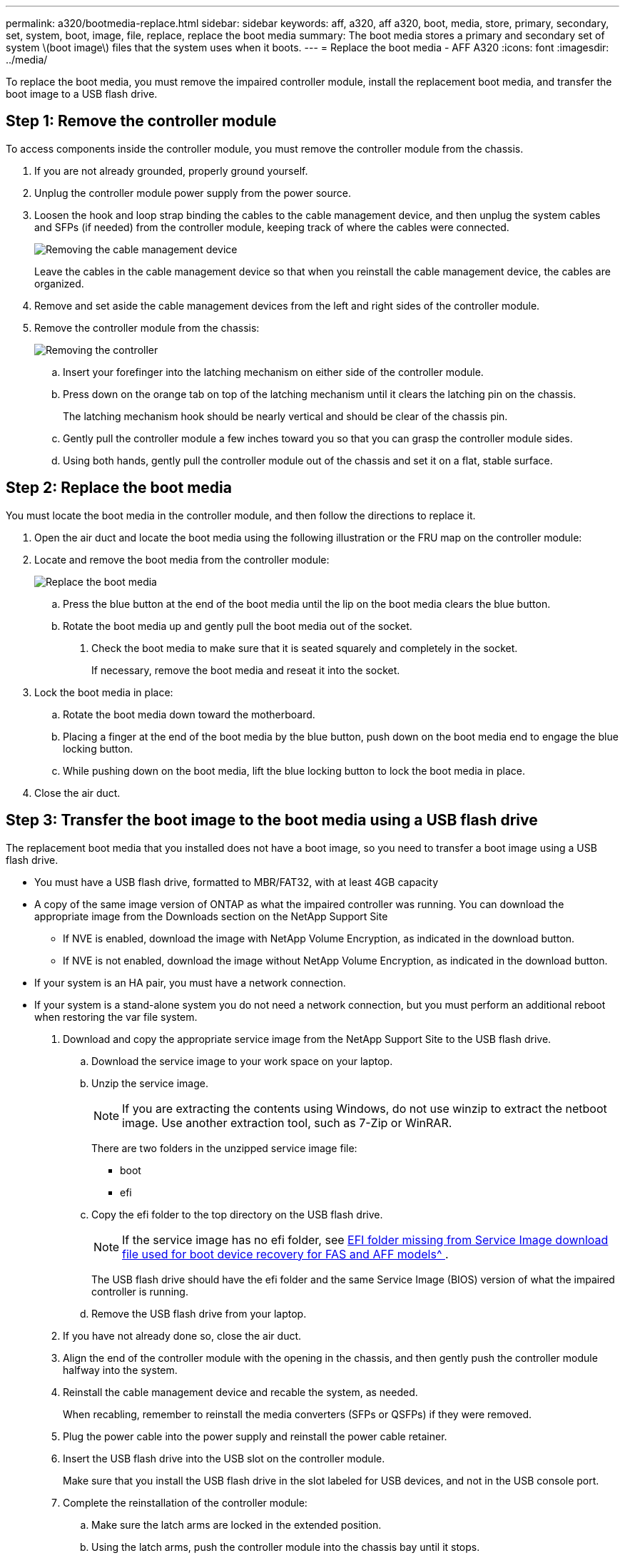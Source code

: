 ---
permalink: a320/bootmedia-replace.html
sidebar: sidebar
keywords: aff, a320, aff a320, boot, media, store, primary, secondary, set, system, boot, image, file, replace, replace the boot media
summary: The boot media stores a primary and secondary set of system \(boot image\) files that the system uses when it boots.
---
= Replace the boot media - AFF A320
:icons: font
:imagesdir: ../media/

To replace the boot media, you must remove the impaired controller module, install the replacement boot media, and transfer the boot image to a USB flash drive.

== Step 1: Remove the controller module
:icons: font
:imagesdir: ../media/

[.lead]
To access components inside the controller module, you must remove the controller module from the chassis.

. If you are not already grounded, properly ground yourself.
. Unplug the controller module power supply from the power source.
. Loosen the hook and loop strap binding the cables to the cable management device, and then unplug the system cables and SFPs (if needed) from the controller module, keeping track of where the cables were connected.
+
image::../media/drw_a320_controller_cable_unplug_animated_gif.png[Removing the cable management device]
+
Leave the cables in the cable management device so that when you reinstall the cable management device, the cables are organized.

. Remove and set aside the cable management devices from the left and right sides of the controller module.
. Remove the controller module from the chassis:
+
image::../media/drw_a320_controller_remove_animated_gif.png[Removing the controller]
+
.. Insert your forefinger into the latching mechanism on either side of the controller module.
.. Press down on the orange tab on top of the latching mechanism until it clears the latching pin on the chassis.
+
The latching mechanism hook should be nearly vertical and should be clear of the chassis pin.

.. Gently pull the controller module a few inches toward you so that you can grasp the controller module sides.
.. Using both hands, gently pull the controller module out of the chassis and set it on a flat, stable surface.

== Step 2: Replace the boot media
:icons: font
:imagesdir: ../media/

You must locate the boot media in the controller module, and then follow the directions to replace it.

. Open the air duct and locate the boot media using the following illustration or the FRU map on the controller module:

. Locate and remove the boot media from the controller module:
+
image::../media/drw_a320_boot_media_replace_animated_gif.png[Replace the boot media]
+
 .. Press the blue button at the end of the boot media until the lip on the boot media clears the blue button.
 .. Rotate the boot media up and gently pull the boot media out of the socket.
. Check the boot media to make sure that it is seated squarely and completely in the socket.
+
If necessary, remove the boot media and reseat it into the socket.

. Lock the boot media in place:
 .. Rotate the boot media down toward the motherboard.
 .. Placing a finger at the end of the boot media by the blue button, push down on the boot media end to engage the blue locking button.
 .. While pushing down on the boot media, lift the blue locking button to lock the boot media in place.
. Close the air duct.

== Step 3: Transfer the boot image to the boot media using a USB flash drive
:icons: font
:imagesdir: ../media/

The replacement boot media that you installed does not have a boot image, so you need to transfer a boot image using a USB flash drive.

* You must have a USB flash drive, formatted to MBR/FAT32, with at least 4GB capacity
* A copy of the same image version of ONTAP as what the impaired controller was running. You can download the appropriate image from the Downloads section on the NetApp Support Site
 ** If NVE is enabled, download the image with NetApp Volume Encryption, as indicated in the download button.
 ** If NVE is not enabled, download the image without NetApp Volume Encryption, as indicated in the download button.
* If your system is an HA pair, you must have a network connection.
* If your system is a stand-alone system you do not need a network connection, but you must perform an additional reboot when restoring the var file system.

. Download and copy the appropriate service image from the NetApp Support Site to the USB flash drive.
 .. Download the service image to your work space on your laptop.
 .. Unzip the service image.
+
NOTE: If you are extracting the contents using Windows, do not use winzip to extract the netboot image. Use another extraction tool, such as 7-Zip or WinRAR.
+
There are two folders in the unzipped service image file:

  *** boot
  *** efi

 .. Copy the efi folder to the top directory on the USB flash drive.
+
NOTE: If the service image has no efi folder, see link:https://kb.netapp.com/onprem/ontap/hardware/EFI_folder_missing_from_Service_Image_download_file_used_for_boot_device_recovery_for_FAS_and_AFF_models[EFI folder missing from Service Image download file used for boot device recovery for FAS and AFF models^ ].
+
The USB flash drive should have the efi folder and the same Service Image (BIOS) version of what the impaired controller is running.

 .. Remove the USB flash drive from your laptop.
. If you have not already done so, close the air duct.
. Align the end of the controller module with the opening in the chassis, and then gently push the controller module halfway into the system.
. Reinstall the cable management device and recable the system, as needed.
+
When recabling, remember to reinstall the media converters (SFPs or QSFPs) if they were removed.

. Plug the power cable into the power supply and reinstall the power cable retainer.
. Insert the USB flash drive into the USB slot on the controller module.
+
Make sure that you install the USB flash drive in the slot labeled for USB devices, and not in the USB console port.

. Complete the reinstallation of the controller module:

 .. Make sure the latch arms are locked in the extended position.
 .. Using the latch arms, push the controller module into the chassis bay until it stops.
+
NOTE: Do not push down on the latching mechanism at the top of the latch arms. Doing so with raise the locking mechanism and prohibit sliding the controller module into the chassis.

 .. Press down and hold the orange tabs on top of the latching mechanism.
 .. Gently push the controller module into the chassis bay until it is flush with the edges of the chassis.
+
NOTE: The latching mechanism arms slide into the chassis.
+
The controller module begins to boot as soon as it is fully seated in the chassis.

 .. Release the latches to lock the controller module into place.
 .. If you have not already done so, reinstall the cable management device.

. Interrupt the boot process by pressing Ctrl-C to stop at the LOADER prompt.
+
If you miss this message, press Ctrl-C, select the option to boot to Maintenance mode, and then halt the node to boot to LOADER.

. From the LOADER prompt, boot the recovery image from the USB flash drive: `boot_recovery`
+
The image is downloaded from the USB flash drive.

. When prompted, either enter the name of the image or accept the default image displayed inside the brackets on your screen.
. After the image is installed, start the restoration process:
 .. Record the IP address of the impaired node that is displayed on the screen.
 .. Press `y` when prompted to restore the backup configuration.
 .. Press `y` when prompted to overwrite /etc/ssh/ssh_host_dsa_key.
. From the partner node in advanced privilege level, start the configuration synchronization using the IP address recorded in the previous step: `system node restore-backup -node local -target-address _impaired_node_IP_address_`
. If the restore is successful, press `y` on the impaired node when prompted to use the restored copy?.
. Press `y` when you see confirm backup procedure was successful, and then press `y` when prompted to reboot the node.
. Verify that the environmental variables are set as expected.
 .. Take the node to the LOADER prompt.
+
From the ONTAP prompt, you can issue the command system node halt -skip-lif-migration-before-shutdown true -ignore-quorum-warnings true -inhibit-takeover true.

 .. Check the environment variable settings with the `printenv` command.
 .. If an environment variable is not set as expected, modify it with the `setenv __environment-variable-name__ __changed-value__` command.
 .. Save your changes using the `savenv` command.
 .. Reboot the node.
. With the rebooted impaired node displaying the `Waiting for giveback...` message, perform a giveback from the healthy node:
+
[options="header" cols="1,2"]
|===
| If your system is in...| Then...
a|
An HA pair
a|
After the impaired node is displaying the `Waiting for giveback...` message, perform a giveback from the healthy node:

 .. From the healthy node: `storage failover giveback -ofnode partner_node_name`
+
The impaired node takes back its storage, finishes booting, and then reboots and is again taken over by the healthy node.
+
NOTE: If the giveback is vetoed, you can consider overriding the vetoes.
+
https://docs.netapp.com/us-en/ontap/high-availability/index.html[HA pair management^]

 .. Monitor the progress of the giveback operation by using the `storage failover show-giveback` command.
 .. After the giveback operation is complete, confirm that the HA pair is healthy and that takeover is possible by using the `storage failover show` command.
 .. Restore automatic giveback if you disabled it using the storage failover modify command.

+
|===

. Exit advanced privilege level on the healthy node.
